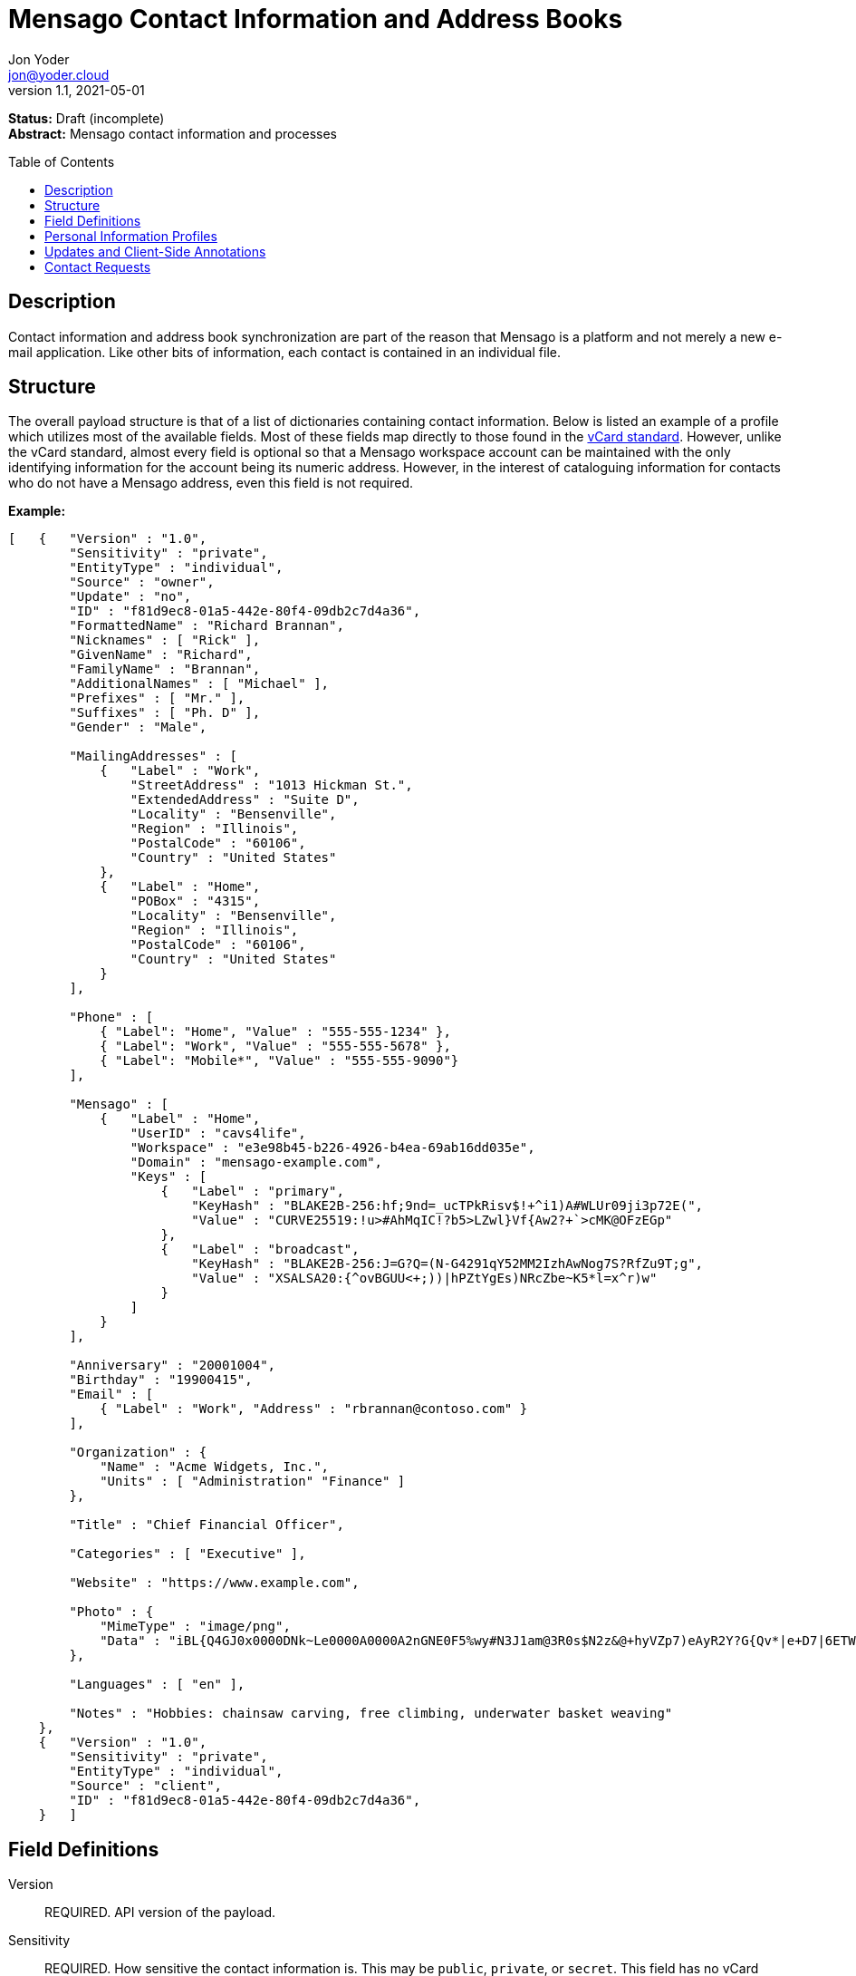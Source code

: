 = Mensago Contact Information and Address Books
:author: Jon Yoder
:email: jon@yoder.cloud
:revdate: 2021-05-01
:revnumber: 1.1
:description: Structure and description of Mensago contact information and processes
:keywords: Mensago, contacts, pip
:toc: preamble
:table-stripes: odd

*Status:* Draft (incomplete) +
*Abstract:* Mensago contact information and processes

== Description

Contact information and address book synchronization are part of the reason that Mensago is a platform and not merely a new e-mail application. Like other bits of information, each contact is contained in an individual file.

== Structure

The overall payload structure is that of a list of dictionaries containing contact information. Below is listed an example of a profile which utilizes most of the available fields. Most of these fields map directly to those found in the https://tools.ietf.org/html/rfc6350[vCard standard]. However, unlike the vCard standard, almost every field is optional so that a Mensago workspace account can be maintained with the only identifying information for the account being its numeric address. However, in the interest of cataloguing information for contacts who do not have a Mensago address, even this field is not required.

*Example:*

[source,json]
----
[   {   "Version" : "1.0",
        "Sensitivity" : "private",
        "EntityType" : "individual",
        "Source" : "owner",
        "Update" : "no",
        "ID" : "f81d9ec8-01a5-442e-80f4-09db2c7d4a36",
        "FormattedName" : "Richard Brannan",
        "Nicknames" : [ "Rick" ],
        "GivenName" : "Richard",
        "FamilyName" : "Brannan",
        "AdditionalNames" : [ "Michael" ],
        "Prefixes" : [ "Mr." ],
        "Suffixes" : [ "Ph. D" ],
        "Gender" : "Male",

        "MailingAddresses" : [
            {   "Label" : "Work",
                "StreetAddress" : "1013 Hickman St.",
                "ExtendedAddress" : "Suite D",
                "Locality" : "Bensenville",
                "Region" : "Illinois",
                "PostalCode" : "60106",
                "Country" : "United States"
            },
            {   "Label" : "Home",
                "POBox" : "4315",
                "Locality" : "Bensenville",
                "Region" : "Illinois",
                "PostalCode" : "60106",
                "Country" : "United States"
            }
        ],

        "Phone" : [
            { "Label": "Home", "Value" : "555-555-1234" },
            { "Label": "Work", "Value" : "555-555-5678" },
            { "Label": "Mobile*", "Value" : "555-555-9090"}
        ],

        "Mensago" : [
            {   "Label" : "Home",
                "UserID" : "cavs4life",
                "Workspace" : "e3e98b45-b226-4926-b4ea-69ab16dd035e",
                "Domain" : "mensago-example.com",
                "Keys" : [
                    {   "Label" : "primary",
                        "KeyHash" : "BLAKE2B-256:hf;9nd=_ucTPkRisv$!+^i1)A#WLUr09ji3p72E(",
                        "Value" : "CURVE25519:!u>#AhMqIC!?b5>LZwl}Vf{Aw2?+`>cMK@OFzEGp"
                    },
                    {   "Label" : "broadcast",
                        "KeyHash" : "BLAKE2B-256:J=G?Q=(N-G4291qY52MM2IzhAwNog7S?RfZu9T;g",
                        "Value" : "XSALSA20:{^ovBGUU<+;))|hPZtYgEs)NRcZbe~K5*l=x^r)w"
                    }
                ]
            }
        ],

        "Anniversary" : "20001004",
        "Birthday" : "19900415",
        "Email" : [
            { "Label" : "Work", "Address" : "rbrannan@contoso.com" }
        ],

        "Organization" : {
            "Name" : "Acme Widgets, Inc.",
            "Units" : [ "Administration" "Finance" ]
        },

        "Title" : "Chief Financial Officer",

        "Categories" : [ "Executive" ],

        "Website" : "https://www.example.com",

        "Photo" : {
            "MimeType" : "image/png",
            "Data" : "iBL{Q4GJ0x0000DNk~Le0000A0000A2nGNE0F5%wy#N3J1am@3R0s$N2z&@+hyVZp7)eAyR2Y?G{Qv*|e+D7|6ETWL6;e+j0BM>85Q>cpXaE2J07*qoM6N<$f&"
        },

        "Languages" : [ "en" ],
        
        "Notes" : "Hobbies: chainsaw carving, free climbing, underwater basket weaving"
    },
    {   "Version" : "1.0",
        "Sensitivity" : "private",
        "EntityType" : "individual",
        "Source" : "client",
        "ID" : "f81d9ec8-01a5-442e-80f4-09db2c7d4a36",
    }   ]
----

== Field Definitions

Version:: REQUIRED. API version of the payload.

Sensitivity:: REQUIRED. How sensitive the contact information is. This may be `public`, `private`, or `secret`. This field has no vCard equivalent.

EntityType:: REQUIRED. `EntityType` maps to the vCard field `KIND`. Values are `group`, `individual` (the default), or `org`. The `Member` field (listed below) is required for the `org` type and optional for `group`.

Source:: REQUIRED. This field denotes the origin of the information. `owner` means that the information is updated by the entity itself – updates from the entity are sent to keep this information current. `client` means that the user’s client, not the owner, maintains this information. More information about this field and how the mechanism works can be found in the section _Updates and Client-Side Annotations_.

ID:: CONDITIONAL. `ID` is just a unique identifier created by the client to link multiple entries, such as for user annotations. It is a required field on the client side, but it is never transmitted for any purpose.

FormattedName:: OPTIONAL. `Formatted` maps to the vCard field `FN`. This field is the full formatted version of the entity’s name, including prefixes and suffixes.

Nicknames:: OPTIONAL. `Nicknames` maps to the vCard field `NICKNAME`.

GivenName:: OPTIONAL. The primary name for an entity. In many cultures, this is an individual’s first name.

FamilyName:: OPTIONAL. The family name for an entity.

AdditionalNames:: OPTIONAL. A list of additional names for the entity. In English-speaking countries, this is generally an individual’s middle name(s) or initial.

Prefixes:: OPTIONAL. A list of prefix for an entity. For individuals in the United States, this translates to "Dr", "Mr", "Miss", etc.

Suffixes:: OPTIONAL. A list of suffixes for an entity, such as "Esq." or "MD".

Gender:: OPTIONAL. `Gender` maps to the vCard `GENDER` field’s gender identity component, which is a free-form text field.

MailingAddresses:: OPTIONAL. This group contains a dictionary of field groups. Each group in this field contains fields which map to corresponding parameters of the vCard field `ADR`. The `Label` field in each group does not have a vCard equivalent, but is used to denote the type of mailing address, such as "Home" or "Work". The mappings of these fields are explained in relation to U.S. mailing addresses merely for the sake of clarity. `POBox` is for postal office boxes. `StreetAddress` contains the street address. Apartment or suite numbers should use `ExtendedAddress` and not be included in `StreetAddress`. When in doubt, consult the postal organization for a particular country for how these two fields should be used. `Locality`, `Region`, and `PostalCode` map to the city, state, and ZIP code for a U.S. address. `Country` is used for the country for an address.

Phone:: OPTIONAL. This field contains a list of field groups containing the name of a phone number, such as "Fax" or "Mobile", which is stored in the `Label` field. Note that the vCard field `TEL` roughly maps to this, as the names of the phone numbers are not rigidly defined, unlike the types in the vCard standard. An asterisk (’*’) MAY be appended to the value of the `Label` field to indicate the preferred contact number.

Mensago:: OPTIONAL. This field contains a list of field groups containing the components of each the contact’s Mensago addresses. The `Mensago` field itself is not required, but if it is present, all of its subfields are required to be present except possibly the `UserID` field.

Mensago:UserID:: OPTIONAL. This field contains the 'friendly' part of the contact's address. `Workspace` contains the UUID numeric identifier used for the entity’s account. If `UserID` is empty or missing, the client MUST use the contact's workspace address, e.g. `cavsfan4life/example.com` or `5ccc9ba6-9d4e-47d0-9c57-11ade969a88b/example.com`. 

Mensago:Domain:: CONDITIONAL. `Domain` contains the fully-qualified domain of the contact's address. 

Mensago:Label:: CONDITIONAL. This field indicates the type of address used, such as 'Home' or 'Work'. An asterisk (’*’) MAY be appended to its value to indicate the preferred address. 

Mensago:Keys:: CONDITIONAL. This field group sublist contains the contact’s Mensago encryption keys. Each key is named by its purpose. These are currently `signing`, `primary`, `social`, or `broadcast`. It is a required part of the `mensago` field group.

Mensago:Keys:Label:: CONDITIONAL. This field contains the label applied to the specific key. Unlike most `Label` fields, this MUST be one of several standardized possibilities. Currently its value may be `primary`, `signing`, `broadcast`, or `social`.

Mensago:Keys:KeyHash:: CONDITIONAL. This field contains the hash of the encryption key. The hash is Base85-encoded and prefixed by the hashing algorithm. It is a required part of the `Mensago` field group.

Mensago:Keys:Value:: CONDITIONAL. This field contains the actual encryption key data. For public-key encryption, this is the contact’s public key in CryptoString format.

Anniversary:: OPTIONAL. `Anniversary` maps to the vCard field `ANNIVERSARY`. This is the date of marriage or equivalent for the entity. Format is YYYYMMDD or MMDD.

Birthday:: OPTIONAL. `Birthday` maps to the vCard field `BDAY`. The birth date of the entity. Format is YYYYMMDD or MMDD.

Email:: OPTIONAL. This field contains a list of field groups containing a label for  the e-mail address and the address itself. Each entry in `Email` maps to an individual vCard `EMAIL` field. An asterisk (’*’) MAY be appended to the `Label` value to indicate the preferred contact address.

Organization:: OPTIONAL. `Organization` maps to the vCard `ORG` field. The field contains a list of strings denoting the levels of the units within the organization.

Title:: OPTIONAL. `Title` maps to the vCard `TITLE` field. It contains the title or job position of the entity.

Categories:: OPTIONAL. `Categories` maps to the vCard `CATEGORIES` field. It contains a list of string values for tags to apply to the entity.

Website:: OPTIONAL. `Website` specifies the URL of a website for the entity and maps to the vCard field `WEBSITE`.

Photo:: OPTIONAL. A field group containing photo information for the contact. The `Photo` field is not required, but if present, all of its subfields MUST be present.

Photo:Mime:: CONDITIONAL. This field contains the MIME type of the data stored in the `Data` field. Mensago clients MUST support `image/webp`, `image/png`, and `image/jpg` display. Because of the flexibility, quality, and smaller sizes of the format, WEBP images should be preferred. Support for other formats is optional. Support for animated profile photos is discouraged.

Photo:Data:: CONDITIONAL. This field contains Base85-encoded file data for the photo. The data in this field MUST be no larger than 500KiB before encoding is applied.

Languages:: OPTIONAL. `Languages` roughly maps to the vCard `LANG` field. It is a list of languages used in communications with the entity. The languages are listed in order of preference from most preferred to least. The codes themselves MUST follow the format established in the https://en.wikipedia.org/wiki/ISO_639-3[ISO 639-3] standard.

Notes:: OPTIONAL. Contains miscellaneous text notes stored in SFTM format. This field MUST NOT contain any attachment-type data, such as pictures or other kinds of files, but it MAY contain any other kind of SFTM-permitted data, such as links or tables. Attachment data MUST use the `Attachments` field described below.

Attachments:: OPTIONAL. This field group contains miscellaneous data intended to be associated with the entity.

Attachments:Name:: CONDITIONAL. This field is REQUIRED if the `Attachments` field is used. It contains the name of the attached data. This name can be a file name, but is not required to be.

Attachments:Mime:: CONDITIONAL. This field is REQUIRED if the `Attachments` field is used. It contains the MIME type of the encoded data.

Attachments:Data:: CONDITIONAL. This field is REQUIRED if the `Attachments` field is used. It contains the actual Base85-encoded data of the attachment.

== anchor:pips[]Personal Information Profiles

Individuals and organizations alike have certain contact information which they share freely and other contact information which is more carefully guarded. Personal Information Profiles enable a user to easily and quickly decide what information is shared or not shared. Each PIP has an information sensitivity class and a name. The name is chosen by the user and can be something as simple as "Family" or "Private". The information sensitivity class is limited to `public`, `private`, or `secret`.

`public` - Information permitted to be visible by essentially anyone. Name, gender, and Mensago address belong to this class by default.

`private` - Information that is more carefully controlled. Contact fields not listed above for the `public` profile are private by default.

`secret` - Information that must be explicitly shared. This information sensitivity class does not have any default fields, but does exist for users to be able to protect information deemed sensitive.

PIPs make information control simple. Contact Request Initiation (Stage 1) messages only send `public` class information by default, but users may customize the request and add `private` class information. `secret` class information is not permitted in these messages. Contact Request Acknowledgement (Stage 3) messages give the user the option to add information from one of their other profiles. This reponse message automatically sets the `Sensitivity` field to sensitivity class of the profile chosen. For example, if a user has a `private`-class "Family" profile, the contact information in the Acknowledgement message will be set to `private`.

Profiles can also be customized. For example, a user may have a Public profile which includes a mailing address. In this case, all Contact Request Initiation (Stage 1) messages will be sent including this mailing address. Encryption keys cannot be added to a PIP; they are managed by the client itself.

== Updates and Client-Side Annotations

Mensago contact information is designed from the outset to always be up-to-date and places the responsibility on the information owner to keep it that way. This does, however, present a problem when the contact information is not complete or the user wishes to keep personal notes related to the contact. The solution lies in an information overlay accomplished through the contact’s `Source` field. A contact’s entry may contain an additional entry using the same `ID` field and the `Source` set to `client`. In this secondary entry only the required fields of a contact must be present along with the `ID` field. All other information is optional. If a contact’s entry only contains client-owned information and later owner-sourced information is added, the owner-sourced information takes priority and the existing client-owned data is converted into an annotation.

Information updates are sent whenever users update their contact information. These updates only send the changes. Fields which are deleted are sent with empty data.

== Contact Requests

Unlike e-mail, communication with other users on the Mensago platform is on an opt-in basis. A Contact Request exchange similar to those found on social media must take place before any sort of communication can take place between two entities. The result is a simple, familiar concept which places users in control and provides a means to exchange encryption keys. Filtering and organizing communications is part of the design of the platform.

The Contact Request process is as follows:

[arabic]
. User #1 retrieves and validates User #2’s keycard. The keycard for User #2 contains an encryption key used to encrypt the contact request. More information on this process and keycards in general can be found in the Keycard Specification.
. User #1 sends a request to User #2. This request contains whatever contact information User #1 wishes to share (name, address, etc.) in the form of a <<pips,Personal Information Profile>> (PIP). It is signed by User #1’s request signing key so that User #2 can verify that the request actually came from User #1 and encrypted with User #2’s request encryption key so that no one except User #2 can read it. Once received, User #2 can determine if contact should be permitted. More information on PIPs can be found in the <<pips,section further below>>.
. User #2 may drop the request and optionally block future requests. If User #2 approves the request, an encrypted response is sent with User #2’s PIP. Unlike the initial request, the acceptance message contains
the full information provided in the PIP provided by User #2.
. User #1 receives the approval and is asked to share his/her personal information with User #2. How much information is shared is up to User #1. This response also includes public keys for both encryption and signing which are unique to that contact.

This process enables exchange of information without exposure to infrastructure and a minimum of back-and-forth to enable the information exchange. The combination of contact requests and required encryption enables several security advantages:

* Encryption can be computationally expensive, which makes mass messaging harder to hide on a compromised machine and slows throughput without placing undue hardships on individuals sending a message to a few friends.
* Phishing is much more difficult because the sender’s identity is required and each contact's keypairs are unique.
* Only contact requests may be sent to the user with their contact request key. Other types of messages encrypted with it are silently dropped.
* Because the sender's verifiable identity is required, spamming people through the contact request mechanism is easily stopped.

The Contact Request process is unique in that it is the only type of message that can be sent to a recipient without any prior contact having been made. As such, it is very strictly regulated. For example, not only are file attachments of any type not part of the specific format used for Contact Requests, they are **utterly forbidden**. Clients which encounter a Contact Request message with any type of attachment MUST silently drop it. Users can -- and should -- be reported for sending spam via Contact Requests. Administrators are highly encouraged to suspend and/or terminate accounts which exhibit this behavior. 

*Contact Request: Stage 1 (Lookup)*

Initiated by a client when a user requests contact with another user. The client requests and resolves the other user’s keycard.

*Contact Request: Stage 2 (Initiation)*

Sent after the potential contact’s request key has been received. The client is not required to provide any more personal information than that which is already available in the user’s keycard. However, users
are encouraged to share additional information to help the recipient validate who the sender is. With the exception of encryption keys, any field found in the Contacts Specification can be found as part the contact request payload. A sample payload is shown below.

[source,json]
----
{
    "Type" : "sysmessage",
    "Subtype" : "contactreq.1",
    "Version" : "1.0",
    "From" : "3cb11ab3-5482-4154-8ca1-dfa1cc79371c/contoso.com",
    "To" : "662679bd-3611-4d5e-a570-52812bdcc6f3/mensago-example.com",
    "Date" : "20190905T155323Z",
    "Sensitivity" : "Public",
    "EntityType" : "individual",
    "Name" : {
        "Given" : "Richard",
        "Family" : "Brannan",
    },
    "Gender" : "Male",
}
----

*Contact Request: Stage 3 (Response)*

Sent by a contact request recipient to approve a contact request. Should the recipient approve the request, the approval message is sent with the recipient’s contact information along with encryption and verification keys to be used when contacting the user. Unlike the sender’s initial request, this response contains all of the contact information which the recipient intends to share with the sender. This payload uses the subtype `contactreq.2`. A recipient can report a contact request to the Abuse address at the server of the sender’s organization.

*Contact Request: Stage 4 (Acknowledgement)*

Sent by the initial contact request sender to fill in any information not initially sent. Additional personal information is not required for the acknowledgement, but this extra step enables a sender to share enough information to be identified by the recipient in the initial message without sending potentially sensitive information to the wrong person. This payload uses the subtype `contactreq.3`. Note that the information sent in this message is supplemental to that sent in the initial request. The recipient’s address book information is updated when this message is received. When this message is sent, the client application should make a note of what information profile was used for future change updates.

*Contact Information Update*

Sent by a user to notify contacts of a change in contact information. The payload sent uses the subtype ` `contactupdate`. The fields and structure are exactly the same as the contact requests, but the update
message is encrypted with the user's regular contact key created for that recipient, not the recipient’s contact request key. Empty fields which are sent are intended to delete information which was previously available. Note that any client-side annotations made by the recipients to the sender’s contact information are retained, but the information provided by the sender is not.
